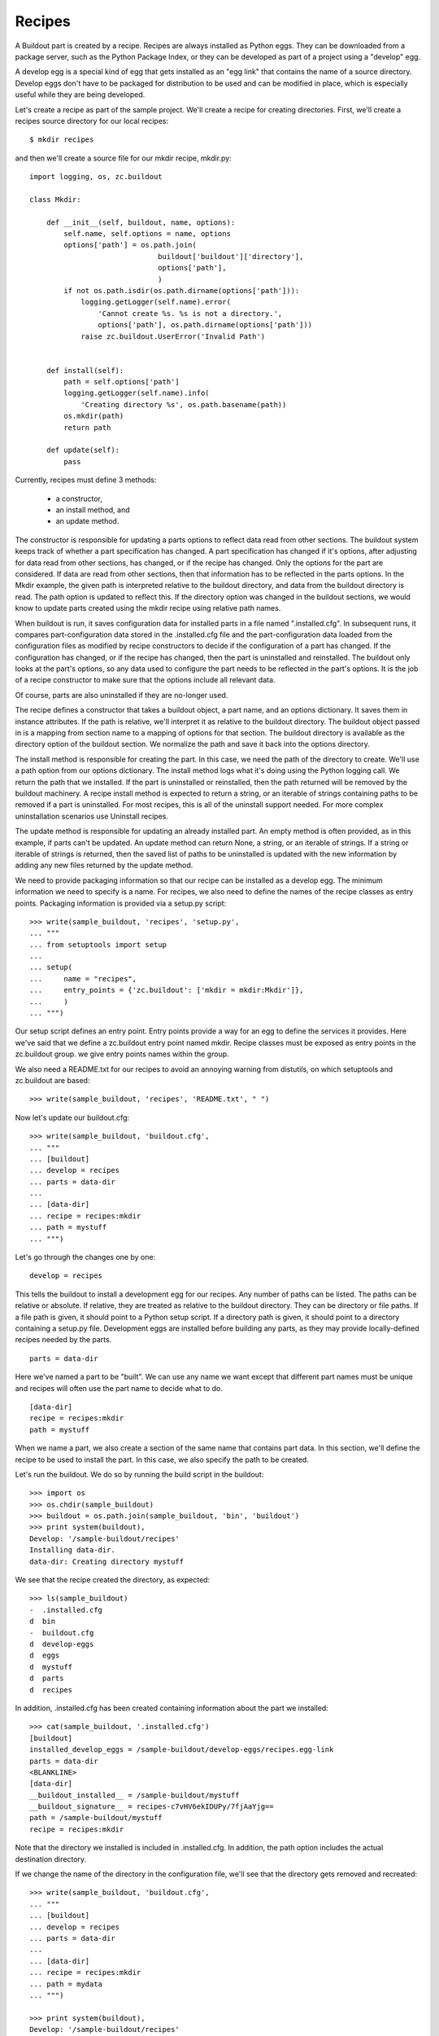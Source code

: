 Recipes
=======

A Buildout part is created by a recipe.  Recipes are always installed
as Python eggs.  They can be downloaded from a package server, such as
the Python Package Index, or they can be developed as part of a
project using a "develop" egg.

A develop egg is a special kind of egg that gets installed as an "egg
link" that contains the name of a source directory.  Develop eggs
don't have to be packaged for distribution to be used and can be
modified in place, which is especially useful while they are being
developed.

Let's create a recipe as part of the sample project.  We'll create a
recipe for creating directories.  First, we'll create a recipes source
directory for our local recipes::

    $ mkdir recipes

and then we'll create a source file for our mkdir recipe, mkdir.py::

 import logging, os, zc.buildout

 class Mkdir:

     def __init__(self, buildout, name, options):
         self.name, self.options = name, options
         options['path'] = os.path.join(
                               buildout['buildout']['directory'],
                               options['path'],
                               )
         if not os.path.isdir(os.path.dirname(options['path'])):
             logging.getLogger(self.name).error(
                 'Cannot create %s. %s is not a directory.',
                 options['path'], os.path.dirname(options['path']))
             raise zc.buildout.UserError('Invalid Path')


     def install(self):
         path = self.options['path']
         logging.getLogger(self.name).info(
             'Creating directory %s', os.path.basename(path))
         os.mkdir(path)
         return path

     def update(self):
         pass


Currently, recipes must define 3 methods:

  - a constructor,
  - an install method, and
  - an update method.

The constructor is responsible for updating a parts options to reflect
data read from other sections.  The buildout system keeps track of
whether a part specification has changed.  A part specification has
changed if it's options, after adjusting for data read from other
sections, has changed, or if the recipe has changed.  Only the options
for the part are considered.  If data are read from other sections,
then that information has to be reflected in the parts options.  In
the Mkdir example, the given path is interpreted relative to the
buildout directory, and data from the buildout directory is read.  The
path option is updated to reflect this.  If the directory option was
changed in the buildout sections, we would know to update parts
created using the mkdir recipe using relative path names.

When buildout is run, it saves configuration data for installed parts
in a file named ".installed.cfg".  In subsequent runs, it compares
part-configuration data stored in the .installed.cfg file and the
part-configuration data loaded from the configuration files as
modified by recipe constructors to decide if the configuration of a
part has changed.  If the configuration has changed, or if the recipe
has changed, then the part is uninstalled and reinstalled.  The
buildout only looks at the part's options, so any data used to
configure the part needs to be reflected in the part's options.  It is
the job of a recipe constructor to make sure that the options include
all relevant data.

Of course, parts are also uninstalled if they are no-longer used.

The recipe defines a constructor that takes a buildout object, a part
name, and an options dictionary.  It saves them in instance
attributes.  If the path is relative, we'll interpret it as relative
to the buildout directory.  The buildout object passed in is a mapping
from section name to a mapping of options for that section. The
buildout directory is available as the directory option of the
buildout section. We normalize the path and save it back into the
options directory.

The install method is responsible for creating the part.  In this
case, we need the path of the directory to create.  We'll use a path
option from our options dictionary.  The install method logs what it's
doing using the Python logging call.  We return the path that we
installed.  If the part is uninstalled or reinstalled, then the path
returned will be removed by the buildout machinery.  A recipe install
method is expected to return a string, or an iterable of strings
containing paths to be removed if a part is uninstalled.  For most
recipes, this is all of the uninstall support needed.  For more
complex uninstallation scenarios use Uninstall recipes.

The update method is responsible for updating an already installed
part.  An empty method is often provided, as in this example, if parts
can't be updated.  An update method can return None, a string, or an
iterable of strings. If a string or iterable of strings is returned,
then the saved list of paths to be uninstalled is updated with the new
information by adding any new files returned by the update method.

We need to provide packaging information so that our recipe can be
installed as a develop egg.  The minimum information we need to
specify is a name.  For recipes, we also need to define the names of
the recipe classes as entry points.  Packaging information is provided
via a setup.py script::

    >>> write(sample_buildout, 'recipes', 'setup.py',
    ... """
    ... from setuptools import setup
    ...
    ... setup(
    ...     name = "recipes",
    ...     entry_points = {'zc.buildout': ['mkdir = mkdir:Mkdir']},
    ...     )
    ... """)

Our setup script defines an entry point.  Entry points provide a way
for an egg to define the services it provides.  Here we've said that
we define a zc.buildout entry point named mkdir.  Recipe classes must
be exposed as entry points in the zc.buildout group.  we give entry
points names within the group.

We also need a README.txt for our recipes to avoid an annoying warning
from distutils, on which setuptools and zc.buildout are based::

    >>> write(sample_buildout, 'recipes', 'README.txt', " ")

Now let's update our buildout.cfg::

    >>> write(sample_buildout, 'buildout.cfg',
    ... """
    ... [buildout]
    ... develop = recipes
    ... parts = data-dir
    ...
    ... [data-dir]
    ... recipe = recipes:mkdir
    ... path = mystuff
    ... """)

Let's go through the changes one by one::

  develop = recipes

This tells the buildout to install a development egg for our recipes.
Any number of paths can be listed.  The paths can be relative or
absolute.  If relative, they are treated as relative to the buildout
directory.  They can be directory or file paths.  If a file path is
given, it should point to a Python setup script.  If a directory path
is given, it should point to a directory containing a setup.py file.
Development eggs are installed before building any parts, as they may
provide locally-defined recipes needed by the parts.

::

  parts = data-dir

Here we've named a part to be "built".  We can use any name we want
except that different part names must be unique and recipes will often
use the part name to decide what to do.

::

  [data-dir]
  recipe = recipes:mkdir
  path = mystuff

When we name a part, we also create a section of the same name that
contains part data.  In this section, we'll define the recipe to be
used to install the part.  In this case, we also specify the path to
be created.

Let's run the buildout.  We do so by running the build script in the
buildout::

    >>> import os
    >>> os.chdir(sample_buildout)
    >>> buildout = os.path.join(sample_buildout, 'bin', 'buildout')
    >>> print system(buildout),
    Develop: '/sample-buildout/recipes'
    Installing data-dir.
    data-dir: Creating directory mystuff

We see that the recipe created the directory, as expected::

    >>> ls(sample_buildout)
    -  .installed.cfg
    d  bin
    -  buildout.cfg
    d  develop-eggs
    d  eggs
    d  mystuff
    d  parts
    d  recipes

In addition, .installed.cfg has been created containing information
about the part we installed::

    >>> cat(sample_buildout, '.installed.cfg')
    [buildout]
    installed_develop_eggs = /sample-buildout/develop-eggs/recipes.egg-link
    parts = data-dir
    <BLANKLINE>
    [data-dir]
    __buildout_installed__ = /sample-buildout/mystuff
    __buildout_signature__ = recipes-c7vHV6ekIDUPy/7fjAaYjg==
    path = /sample-buildout/mystuff
    recipe = recipes:mkdir

Note that the directory we installed is included in .installed.cfg.
In addition, the path option includes the actual destination
directory.

If we change the name of the directory in the configuration file,
we'll see that the directory gets removed and recreated::

    >>> write(sample_buildout, 'buildout.cfg',
    ... """
    ... [buildout]
    ... develop = recipes
    ... parts = data-dir
    ...
    ... [data-dir]
    ... recipe = recipes:mkdir
    ... path = mydata
    ... """)

    >>> print system(buildout),
    Develop: '/sample-buildout/recipes'
    Uninstalling data-dir.
    Installing data-dir.
    data-dir: Creating directory mydata

    >>> ls(sample_buildout)
    -  .installed.cfg
    d  bin
    -  buildout.cfg
    d  develop-eggs
    d  eggs
    d  mydata
    d  parts
    d  recipes

If any of the files or directories created by a recipe are removed,
the part will be reinstalled::

    >>> rmdir(sample_buildout, 'mydata')
    >>> print system(buildout),
    Develop: '/sample-buildout/recipes'
    Uninstalling data-dir.
    Installing data-dir.
    data-dir: Creating directory mydata
